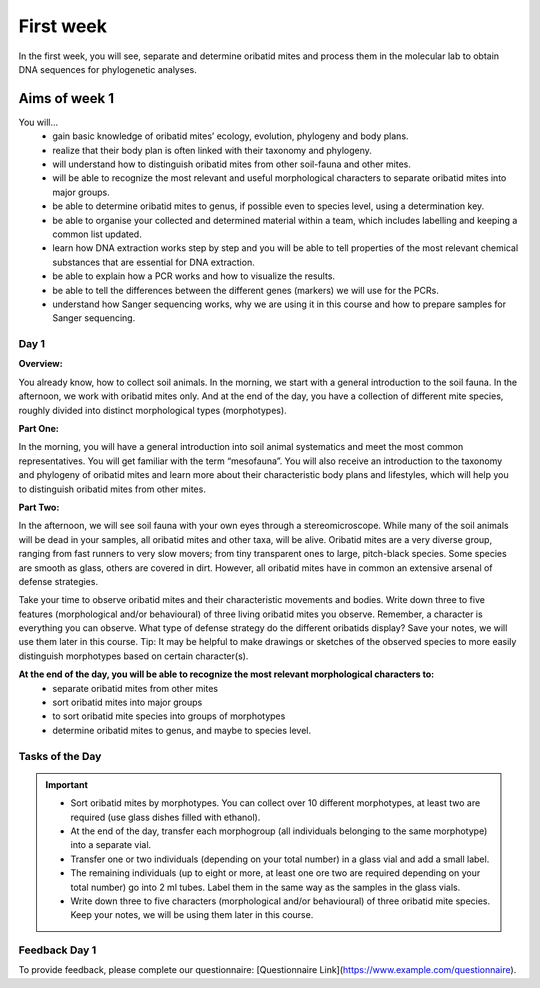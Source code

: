 .. _first-week:
First week
==========
In the first week, you will see, separate and determine oribatid mites and process them in the molecular lab to obtain DNA sequences for phylogenetic analyses.

Aims of week 1
--------------
You will…
  - gain basic knowledge of oribatid mites’ ecology, evolution, phylogeny and body plans.
  - realize that their body plan is often linked with their taxonomy and phylogeny.
  - will understand how to distinguish oribatid mites from other soil-fauna and other mites.
  - will be able to recognize the most relevant and useful morphological characters to separate oribatid mites into major groups.
  - be able to determine oribatid mites to genus, if possible even to species level, using a determination key.
  - be able to organise your collected and determined material within a team, which includes labelling and keeping a common list updated.
  - learn how DNA extraction works step by step and you will be able to tell properties of the most relevant chemical substances that are essential for DNA extraction.
  - be able to explain how a PCR works and how to visualize the results.
  - be able to tell the differences between the different genes (markers) we will use for the PCRs.
  - understand how Sanger sequencing works, why we are using it in this course and how to prepare samples for Sanger sequencing.

Day 1
^^^^^
**Overview:**

You already know, how to collect soil animals. In the morning, we start with a general introduction to the soil fauna. In the afternoon, we work with oribatid mites only. And at the end of the day, you have a collection of different mite species, roughly divided into distinct morphological types (morphotypes).

**Part One:**

In the morning, you will have a general introduction into soil animal systematics and meet the most common representatives.
You will get familiar with the term “mesofauna”.
You will also receive an introduction to the taxonomy and phylogeny of oribatid mites and learn more about their characteristic body plans and lifestyles, which will help you to distinguish oribatid mites from other mites.

**Part Two:**

In the afternoon, we will see soil fauna with your own eyes through a stereomicroscope. While many of the soil animals will be dead in your samples, all oribatid mites and other taxa, will be alive. Oribatid mites are a very diverse group, ranging from fast runners to very slow movers; from tiny transparent ones to large, pitch-black species. Some species are smooth as glass, others are covered in dirt. However, all oribatid mites have in common an extensive arsenal of defense strategies.

Take your time to observe oribatid mites and their characteristic movements and bodies. Write down three to five features (morphological and/or behavioural) of three living oribatid mites you observe. Remember, a character is everything you can observe. What type of defense strategy do the different oribatids display? Save your notes, we will use them later in this course. Tip: It may be helpful to make drawings or sketches of the observed species to more easily distinguish morphotypes based on certain character(s).
 
**At the end of the day, you will be able to recognize the most relevant morphological characters to:**
  - separate oribatid mites from other mites
  - sort oribatid mites into major groups
  - to sort oribatid mite species into groups of morphotypes
  - determine oribatid mites to genus, and maybe to species level.

Tasks of the Day
^^^^^^^^^^^^^^^^
.. important::
	  - Sort oribatid mites by morphotypes. You can collect over 10 different morphotypes, at least two are required (use glass dishes filled with ethanol).
	  - At the end of the day, transfer each morphogroup (all individuals belonging to the same morphotype) into a separate vial.
	  - Transfer one or two individuals (depending on your total number) in a glass vial and add a small label.
	  - The remaining individuals (up to eight or more, at least one ore two are required depending on your total number) go into 2 ml tubes. Label them in the same way as the samples in the glass vials.
	  - Write down three to five characters (morphological and/or behavioural) of three oribatid mite species. Keep your notes, we will be using them later in this course.

Feedback Day 1
^^^^^^^^^^^^^^
To provide feedback, please complete our questionnaire: [Questionnaire Link](https://www.example.com/questionnaire).

